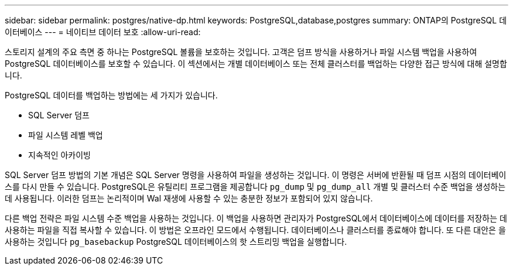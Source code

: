 ---
sidebar: sidebar 
permalink: postgres/native-dp.html 
keywords: PostgreSQL,database,postgres 
summary: ONTAP의 PostgreSQL 데이터베이스 
---
= 네이티브 데이터 보호
:allow-uri-read: 


[role="lead"]
스토리지 설계의 주요 측면 중 하나는 PostgreSQL 볼륨을 보호하는 것입니다. 고객은 덤프 방식을 사용하거나 파일 시스템 백업을 사용하여 PostgreSQL 데이터베이스를 보호할 수 있습니다. 이 섹션에서는 개별 데이터베이스 또는 전체 클러스터를 백업하는 다양한 접근 방식에 대해 설명합니다.

PostgreSQL 데이터를 백업하는 방법에는 세 가지가 있습니다.

* SQL Server 덤프
* 파일 시스템 레벨 백업
* 지속적인 아카이빙


SQL Server 덤프 방법의 기본 개념은 SQL Server 명령을 사용하여 파일을 생성하는 것입니다. 이 명령은 서버에 반환될 때 덤프 시점의 데이터베이스를 다시 만들 수 있습니다. PostgreSQL은 유틸리티 프로그램을 제공합니다 `pg_dump` 및 `pg_dump_all` 개별 및 클러스터 수준 백업을 생성하는 데 사용됩니다. 이러한 덤프는 논리적이며 Wal 재생에 사용할 수 있는 충분한 정보가 포함되어 있지 않습니다.

다른 백업 전략은 파일 시스템 수준 백업을 사용하는 것입니다. 이 백업을 사용하면 관리자가 PostgreSQL에서 데이터베이스에 데이터를 저장하는 데 사용하는 파일을 직접 복사할 수 있습니다. 이 방법은 오프라인 모드에서 수행됩니다. 데이터베이스나 클러스터를 종료해야 합니다. 또 다른 대안은 을 사용하는 것입니다 `pg_basebackup` PostgreSQL 데이터베이스의 핫 스트리밍 백업을 실행합니다.
